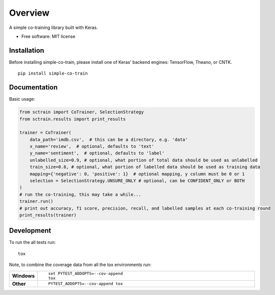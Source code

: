 ========
Overview
========

A simple co-training library built with Keras.

* Free software: MIT license

Installation
============

Before installing simple-co-train, please install one of Keras' backend engines: TensorFlow, Theano, or CNTK.

::

    pip install simple-co-train

Documentation
=============


Basic usage:

.. code-block:: python

    from sctrain import CoTrainer, SelectionStrategy
    from sctrain.results import print_results

    trainer = CoTrainer(
        data_path='imdb.csv',  # this can be a directory, e.g. 'data'
        x_name='review',  # optional, defaults to 'text'
        y_name='sentiment',  # optional, defaults to 'label'
        unlabelled_size=0.9, # optional, what portion of total data should be used as unlabelled
        train_size=0.8, # optional, what portion of labelled data should be used as training data
        mapping={'negative': 0, 'positive': 1}  # optional mapping, y column must be 0 or 1
        selection = SelectionStrategy.UNSURE_ONLY # optional, can be CONFIDENT_ONLY or BOTH
    )
    # run the co-training, this may take a while...
    trainer.run()
    # print out accuracy, f1 score, precision, recall, and labelled samples at each co-training round
    print_results(trainer)

Development
===========

To run the all tests run::

    tox

Note, to combine the coverage data from all the tox environments run:

.. list-table::
    :widths: 10 90
    :stub-columns: 1

    - - Windows
      - ::

            set PYTEST_ADDOPTS=--cov-append
            tox

    - - Other
      - ::

            PYTEST_ADDOPTS=--cov-append tox

